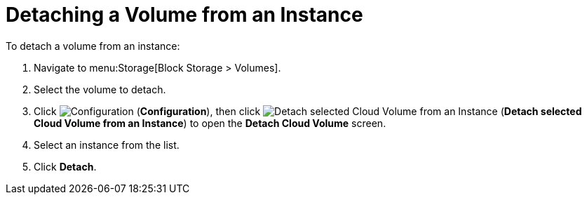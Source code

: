 [[detaching_ebs_volumes]]
= Detaching a Volume from an Instance

To detach a volume from an instance:

. Navigate to menu:Storage[Block Storage > Volumes].
. Select the volume to detach.
. Click  image:1847.png[Configuration] (*Configuration*), then click image:volume-icon.png[Detach selected Cloud Volume from an Instance] (*Detach selected Cloud Volume from an Instance*) to open the *Detach Cloud Volume* screen. 
. Select an instance from the list.
. Click *Detach*.

